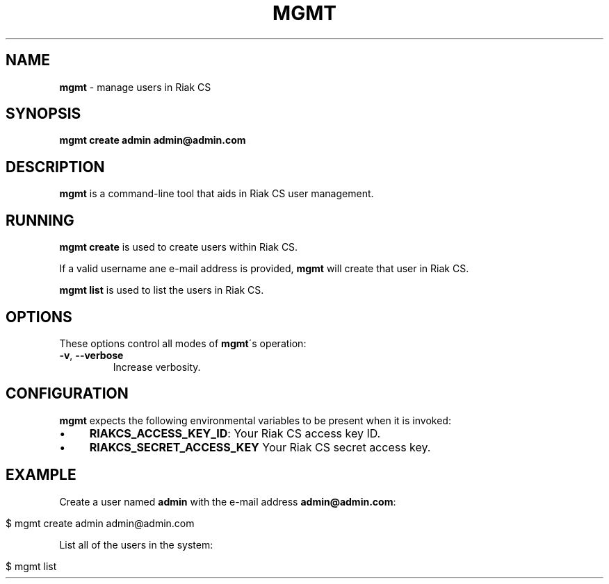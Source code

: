 .\" generated with Ronn/v0.7.3
.\" http://github.com/rtomayko/ronn/tree/0.7.3
.
.TH "MGMT" "1" "July 2013" "" ""
.
.SH "NAME"
\fBmgmt\fR \- manage users in Riak CS
.
.SH "SYNOPSIS"
\fBmgmt create admin admin@admin\.com\fR
.
.SH "DESCRIPTION"
\fBmgmt\fR is a command\-line tool that aids in Riak CS user management\.
.
.SH "RUNNING"
\fBmgmt create\fR is used to create users within Riak CS\.
.
.P
If a valid username ane e\-mail address is provided, \fBmgmt\fR will create that user in Riak CS\.
.
.P
\fBmgmt list\fR is used to list the users in Riak CS\.
.
.SH "OPTIONS"
These options control all modes of \fBmgmt\fR\'s operation:
.
.TP
\fB\-v\fR, \fB\-\-verbose\fR
Increase verbosity\.
.
.SH "CONFIGURATION"
\fBmgmt\fR expects the following environmental variables to be present when it is invoked:
.
.IP "\(bu" 4
\fBRIAKCS_ACCESS_KEY_ID\fR: Your Riak CS access key ID\.
.
.IP "\(bu" 4
\fBRIAKCS_SECRET_ACCESS_KEY\fR Your Riak CS secret access key\.
.
.IP "" 0
.
.SH "EXAMPLE"
Create a user named \fBadmin\fR with the e\-mail address \fBadmin@admin\.com\fR:
.
.IP "" 4
.
.nf

$ mgmt create admin admin@admin\.com
.
.fi
.
.IP "" 0
.
.P
List all of the users in the system:
.
.IP "" 4
.
.nf

$ mgmt list
.
.fi
.
.IP "" 0

